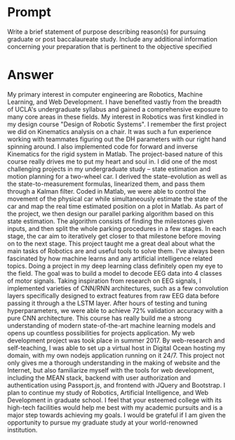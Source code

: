 #+OPTION: \n:t
* Prompt
  Write a brief statement of purpose describing reason(s) for pursuing graduate or post baccalaureate study. Include any additional information concerning your preparation that is pertinent to the objective specified
* Answer
  My primary interest in computer engineering are Robotics, Machine Learning, and Web Development. I have benefited vastly from the breadth of UCLA's undergraduate syllabus and gained a comprehensive exposure to many core areas in these fields.
  My interest in Robotics was first kindled in my design course "Design of Robotic Systems". I remember the first project we did on Kinematics analysis on a chair. It was such a fun experience working with teammates figuring out the DH parameters with our right hand spinning around. I also implemented code for forward and inverse Kinematics for the rigid system in Matlab.
  The project-based nature of this course really drives me to put my heart and soul in. I did one of the most challenging projects in my undergraduate study -- state estimation and motion planning for a two-wheel car. I derived the state-evolution as well as the state-to-measurement formulas, linearized them, and pass them through a Kalman filter. Coded in Matlab, we were able to control the movement of the physical car while simultaneously estimate the state of the car and map the real time estimated position on a plot in Matlab. As part of the project, we then design our parallel parking algorithm based on this state estimation. The algorithm consists of finding the milestones given inputs, and then split the whole parking procedures in a few stages. In each stage, the car aim to iteratively get closer to that milestone before moving on to the next stage. This project taught me a great deal about what the main tasks of Robotics are and useful tools to solve them.
  I've always been fascinated by how machine learns and any artificial intelligence related topics. Doing a project in my deep learning class definitely open my eye to the field. The goal was to build a model to decode EEG data into 4 classes of motor signals. Taking inspiration from research on EEG signals, I implemented varieties of CNN/RNN architectures, such as a few convolution layers specifically designed to extract features from raw EEG data before passing it through a the LSTM layer. After hours of testing and tuning hyperparameters, we were able to achieve 72% validation accuracy with a pure CNN architecture. This course has really build me a strong understanding of modern state-of-the-art machine learning models and opens up countless possibilities for projects application.
  My web development project was took place in summer 2017. By web-research and self-teaching, I was able to set up a virtual host in Digital Ocean hosting my domain, with my own nodejs application running on it 24/7. This project not only gives me a thorough understanding in the making of website and the Internet, but also familiarize myself with the tools for web development, including the MEAN stack, backend with user authorization and authentication using Passport.js, and frontend with JQuery and Bootstrap. 
  I plan to continue my study of Robotics, Artificial Intelligence, and Web Development in graduate school. I feel that your esteemed college with its high-tech facilities would help me best with my academic pursuits and is a major step towards achieving my goals. I would be grateful if I am given the opportunity to pursue my graduate study at your world-renowned institution.


